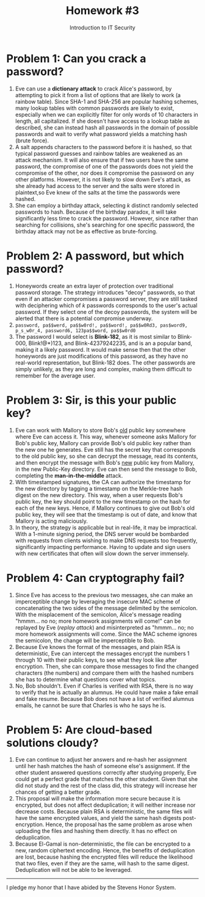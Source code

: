 #+STARTUP: noindent showall
#+TITLE: Homework #3
#+SUBTITLE: Introduction to IT Security
#+OPTIONS: toc:nil date:nil num:nil
#+LaTeX_HEADER: \usepackage[1.0in]{geometry}

* Problem 1: Can you crack a password?
1) Eve can use a *dictionary attack* to crack Alice's password, by attempting to pick it from a list of options that are likely to work (a rainbow table). Since SHA-1 and SHA-256 are popular hashing schemes, many lookup tables with common passwords are likely to exist, especially when we can explicitly filter for only words of 10 characters in length, all capitalized. If she doesn't have access to a lookup table as described, she can instead hash all passwords in the domain of possible passwords and wait to verify what password yields a matching hash (brute force).
2) A salt appends characters to the password before it is hashed, so that typical password guesses and rainbow tables are weakened as an attack mechanism. It will also ensure that if two users have the same password, the compromise of one of the passwords does not yield the compromise of the other, nor does it compromise the password on any other platforms. However, it is not likely to slow down Eve's attack, as she already had access to the server and the salts were stored in plaintext,so Eve knew of the salts at the time the passwords were hashed.
3) She can employ a birthday attack, selecting /k/ distinct randomly selected passwords to hash. Because of the birthday paradox, it will take significantly less time to crack the password. However, since rather than searching for collisions, she's searching for one specific password, the birthday attack may not be as effective as brute-forcing.

* Problem 2: A password, but which password?
1) Honeywords create an extra layer of protection over traditional password storage. The strategy introduces "decoy" passwords, so that even if an attacker compromises a password server, they are still tasked with deciphering which of /k/ passwords corresponds to the user's actual password. If they select one of the decoy passwords, the system will be alerted that there is a potential compromise underway.
2) =password, pa$$werd, pa$$w0rd!, pa$$word!, pa$$w0Rd3, pas$word9, p_s_w0r_4, password6, 123pa$$word, pa$$w0rd0=
3) The password I would select is *Blink-182*, as it is most similar to Blink-000, Blink!@*)123, and Blink-42379242235, and is an a popular band, making it a likely password. It would make sense then that the other honeywords are just modifications of this password, as they have no real-world representation, but Blink-182 does. The other passwords are simply unlikely, as they are long and complex, making them difficult to remember for the average user.
   
* Problem 3: Sir, is this your public key?
1) Eve can work with Mallory to store Bob's _old_ public key somewhere where Eve can access it. This way, whenever someone asks Mallory for Bob's public key, Mallory can provide Bob's old public key rather than the new one he generates. Eve still has the secret key that corresponds to the old public key, so she can decrypt the message, read its contents, and then encrypt the message with Bob's _new_ public key from Mallory, in the new Public-Key directory. Eve can then send the message to Bob, completing the *man-in-the-middle* attack.
2) With timestamped signatures, the CA can authorize the timestamp for the new directory by tagging a timestamp on the Merkle-tree hash digest on the new directory. This way, when a user requests Bob's public key, the key should point to the new timestamp on the hash for each of the new keys. Hence, if Mallory continues to give out Bob's old public key, they will see that the timestamp is out of date, and know that Mallory is acting maliciously.
3) In theory, the strategy is applicable but in real-life, it may be impractical. With a 1-minute signing period, the DNS server would be bombarded with requests from clients wishing to make DNS requests too frequently, significantly impacting performance. Having to update and sign users with new certificates that often will slow down the server immensely.
   
* Problem 4: Can cryptography fail?
1) Since Eve has access to the previous two messages, she can make an imperceptible change by leveraging the insecure MAC scheme of concatenating the two sides of the message delimited by the semicolon. With the misplacement of the semicolon, Alice's message reading "hmmm... no no; more homework assignments will come!" can be replayed by Eve (/replay attack/) and misinterpreted as "hmmm... no; no more homework assignments will come. Since the MAC scheme ignores the semicolon, the change will be imperceptible to Bob.
2) Because Eve knows the format of the messages, and plain RSA is deterministic, Eve can intercept the messages encrypt the numbers 1 through 10 with their public keys, to see what they look like after encryption. Then, she can compare those messages to find the changed characters (the numbers) and compare them with the hashed numbers she has to determine what questions cover what topics.
3) No, Bob shouldn't. Even if Charles is verified with RSA, there is no way to verify that he is actually an alumnus. He could have make a fake email and fake resume. Because Bob does not have a list of verified alumnus emails, he cannot be sure that Charles is who he says he is.

* Problem 5: Are cloud-based solutions cloudy?
1) Eve can continue to adjust her answers and re-hash her assignment until her hash matches the hash of someone else's assignment. If the other student answered questions correctly after studying properly, Eve could get a perfect grade that matches the other student. Given that she did not study and the rest of the class did, this strategy will increase her chances of getting a better grade.
2) This proposal will make the information more secure because it is encrypted, but does not affect deduplication; it will neither increase nor decrease costs. Because plain RSA is deterministic, the same files will have the same encrypted values, and yield the same hash digests post-encryption. Hence, the proposal has the same problem as arose when uploading the files and hashing them directly. It has no effect on deduplication.
3) Because El-Gamal is non-deterministic, the file can be encrypted to a new, random ciphertext encoding. Hence, the benefits of deduplication are lost, because hashing the encrypted files will reduce the likelihood that two files, even if they are the same, will hash to the same digest. Deduplication will not be able to be leveraged.

----------
I pledge my honor that I have abided by the Stevens Honor System.
